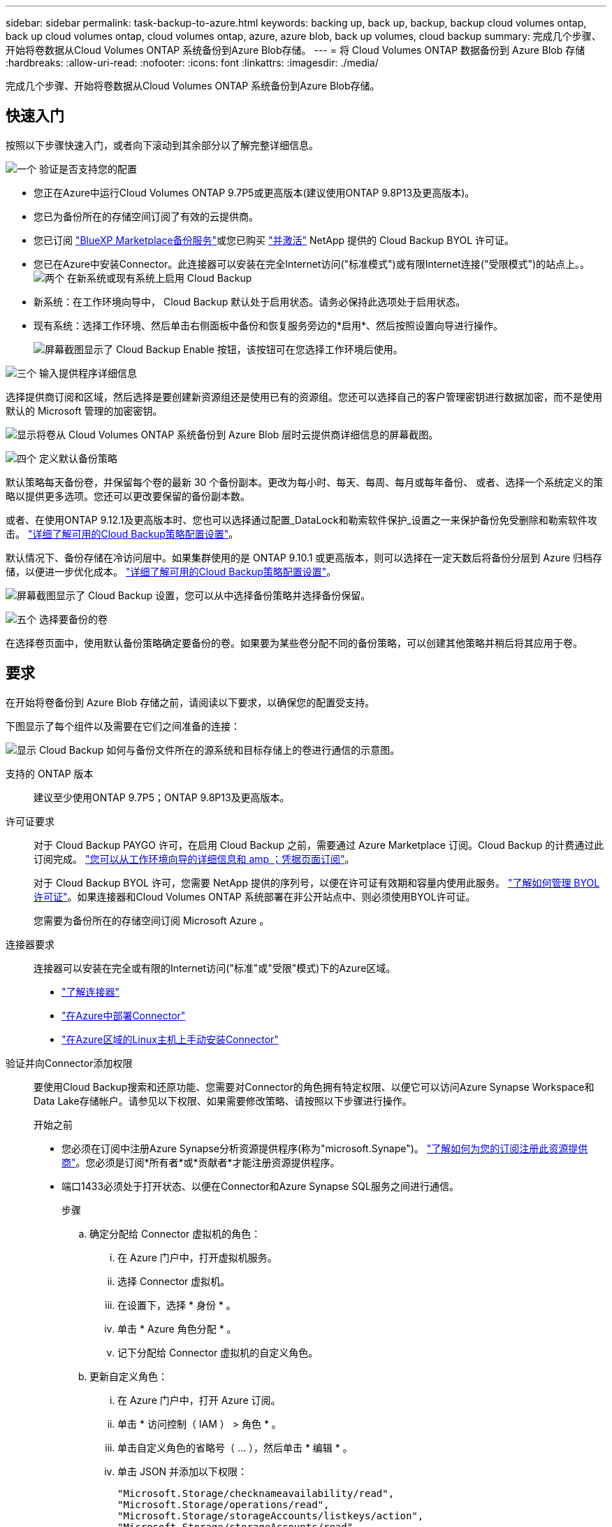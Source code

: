 ---
sidebar: sidebar 
permalink: task-backup-to-azure.html 
keywords: backing up, back up, backup, backup cloud volumes ontap, back up cloud volumes ontap, cloud volumes ontap, azure, azure blob, back up volumes, cloud backup 
summary: 完成几个步骤、开始将卷数据从Cloud Volumes ONTAP 系统备份到Azure Blob存储。 
---
= 将 Cloud Volumes ONTAP 数据备份到 Azure Blob 存储
:hardbreaks:
:allow-uri-read: 
:nofooter: 
:icons: font
:linkattrs: 
:imagesdir: ./media/


[role="lead"]
完成几个步骤、开始将卷数据从Cloud Volumes ONTAP 系统备份到Azure Blob存储。



== 快速入门

按照以下步骤快速入门，或者向下滚动到其余部分以了解完整详细信息。

.image:https://raw.githubusercontent.com/NetAppDocs/common/main/media/number-1.png["一个"] 验证是否支持您的配置
[role="quick-margin-list"]
* 您正在Azure中运行Cloud Volumes ONTAP 9.7P5或更高版本(建议使用ONTAP 9.8P13及更高版本)。
* 您已为备份所在的存储空间订阅了有效的云提供商。
* 您已订阅 https://azuremarketplace.microsoft.com/en-us/marketplace/apps/netapp.cloud-manager?tab=Overview["BlueXP Marketplace备份服务"^]或您已购买 link:task-licensing-cloud-backup.html#use-a-cloud-backup-byol-license["并激活"^] NetApp 提供的 Cloud Backup BYOL 许可证。
* 您已在Azure中安装Connector。此连接器可以安装在完全Internet访问("标准模式")或有限Internet连接("受限模式")的站点上。。image:https://raw.githubusercontent.com/NetAppDocs/common/main/media/number-2.png["两个"] 在新系统或现有系统上启用 Cloud Backup


[role="quick-margin-list"]
* 新系统：在工作环境向导中， Cloud Backup 默认处于启用状态。请务必保持此选项处于启用状态。
* 现有系统：选择工作环境、然后单击右侧面板中备份和恢复服务旁边的*启用*、然后按照设置向导进行操作。
+
image:screenshot_backup_cvo_enable.png["屏幕截图显示了 Cloud Backup Enable 按钮，该按钮可在您选择工作环境后使用。"]



.image:https://raw.githubusercontent.com/NetAppDocs/common/main/media/number-3.png["三个"] 输入提供程序详细信息
[role="quick-margin-para"]
选择提供商订阅和区域，然后选择是要创建新资源组还是使用已有的资源组。您还可以选择自己的客户管理密钥进行数据加密，而不是使用默认的 Microsoft 管理的加密密钥。

[role="quick-margin-para"]
image:screenshot_backup_provider_settings_azure.png["显示将卷从 Cloud Volumes ONTAP 系统备份到 Azure Blob 层时云提供商详细信息的屏幕截图。"]

.image:https://raw.githubusercontent.com/NetAppDocs/common/main/media/number-4.png["四个"] 定义默认备份策略
[role="quick-margin-para"]
默认策略每天备份卷，并保留每个卷的最新 30 个备份副本。更改为每小时、每天、每周、每月或每年备份、 或者、选择一个系统定义的策略以提供更多选项。您还可以更改要保留的备份副本数。

[role="quick-margin-para"]
或者、在使用ONTAP 9.12.1及更高版本时、您也可以选择通过配置_DataLock和勒索软件保护_设置之一来保护备份免受删除和勒索软件攻击。 link:concept-cloud-backup-policies.html["详细了解可用的Cloud Backup策略配置设置"^]。

[role="quick-margin-para"]
默认情况下、备份存储在冷访问层中。如果集群使用的是 ONTAP 9.10.1 或更高版本，则可以选择在一定天数后将备份分层到 Azure 归档存储，以便进一步优化成本。 link:concept-cloud-backup-policies.html["详细了解可用的Cloud Backup策略配置设置"^]。

[role="quick-margin-para"]
image:screenshot_backup_policy_azure.png["屏幕截图显示了 Cloud Backup 设置，您可以从中选择备份策略并选择备份保留。"]

.image:https://raw.githubusercontent.com/NetAppDocs/common/main/media/number-5.png["五个"] 选择要备份的卷
[role="quick-margin-para"]
在选择卷页面中，使用默认备份策略确定要备份的卷。如果要为某些卷分配不同的备份策略，可以创建其他策略并稍后将其应用于卷。



== 要求

在开始将卷备份到 Azure Blob 存储之前，请阅读以下要求，以确保您的配置受支持。

下图显示了每个组件以及需要在它们之间准备的连接：

image:diagram_cloud_backup_cvo_azure.png["显示 Cloud Backup 如何与备份文件所在的源系统和目标存储上的卷进行通信的示意图。"]

支持的 ONTAP 版本:: 建议至少使用ONTAP 9.7P5；ONTAP 9.8P13及更高版本。
许可证要求:: 对于 Cloud Backup PAYGO 许可，在启用 Cloud Backup 之前，需要通过 Azure Marketplace 订阅。Cloud Backup 的计费通过此订阅完成。 https://docs.netapp.com/us-en/cloud-manager-cloud-volumes-ontap/task-deploying-otc-azure.html["您可以从工作环境向导的详细信息和 amp ；凭据页面订阅"^]。
+
--
对于 Cloud Backup BYOL 许可，您需要 NetApp 提供的序列号，以便在许可证有效期和容量内使用此服务。 link:task-licensing-cloud-backup.html#use-a-cloud-backup-byol-license["了解如何管理 BYOL 许可证"]。如果连接器和Cloud Volumes ONTAP 系统部署在非公开站点中、则必须使用BYOL许可证。

您需要为备份所在的存储空间订阅 Microsoft Azure 。

--
连接器要求:: 连接器可以安装在完全或有限的Internet访问("标准"或"受限"模式)下的Azure区域。
+
--
* https://docs.netapp.com/us-en/cloud-manager-setup-admin/concept-connectors.html["了解连接器"^]
* https://docs.netapp.com/us-en/cloud-manager-setup-admin/task-creating-connectors-azure.html["在Azure中部署Connector"^]
* https://docs.netapp.com/us-en/cloud-manager-setup-admin/task-install-connector-onprem-no-internet.html["在Azure区域的Linux主机上手动安装Connector"^]


--


验证并向Connector添加权限:: 要使用Cloud Backup搜索和还原功能、您需要对Connector的角色拥有特定权限、以便它可以访问Azure Synapse Workspace和Data Lake存储帐户。请参见以下权限、如果需要修改策略、请按照以下步骤进行操作。
+
--
.开始之前
* 您必须在订阅中注册Azure Synapse分析资源提供程序(称为"microsoft.Synape")。 https://docs.microsoft.com/en-us/azure/azure-resource-manager/management/resource-providers-and-types#register-resource-provider["了解如何为您的订阅注册此资源提供商"^]。您必须是订阅*所有者*或*贡献者*才能注册资源提供程序。
* 端口1433必须处于打开状态、以便在Connector和Azure Synapse SQL服务之间进行通信。
+
.步骤
.. 确定分配给 Connector 虚拟机的角色：
+
... 在 Azure 门户中，打开虚拟机服务。
... 选择 Connector 虚拟机。
... 在设置下，选择 * 身份 * 。
... 单击 * Azure 角色分配 * 。
... 记下分配给 Connector 虚拟机的自定义角色。


.. 更新自定义角色：
+
... 在 Azure 门户中，打开 Azure 订阅。
... 单击 * 访问控制（ IAM ） > 角色 * 。
... 单击自定义角色的省略号（ ... ），然后单击 * 编辑 * 。
... 单击 JSON 并添加以下权限：
+
[source, json]
----
"Microsoft.Storage/checknameavailability/read",
"Microsoft.Storage/operations/read",
"Microsoft.Storage/storageAccounts/listkeys/action",
"Microsoft.Storage/storageAccounts/read",
"Microsoft.Storage/storageAccounts/write",
"Microsoft.Storage/storageAccounts/blobServices/containers/read",
"Microsoft.Storage/storageAccounts/listAccountSas/action",
"Microsoft.Synapse/workspaces/write",
"Microsoft.Synapse/workspaces/read",
"Microsoft.Synapse/workspaces/delete",
"Microsoft.Synapse/register/action",
"Microsoft.Synapse/checkNameAvailability/action",
"Microsoft.Synapse/workspaces/operationStatuses/read",
"Microsoft.Synapse/workspaces/firewallRules/write",
"Microsoft.Synapse/workspaces/firewallRules/read",
"Microsoft.Synapse/workspaces/replaceAllIpFirewallRules/action",
"Microsoft.Synapse/workspaces/operationResults/read",
"Microsoft.Synapse/workspaces/privateEndpointConnectionsApproval/action"
----
+
https://docs.netapp.com/us-en/cloud-manager-setup-admin/reference-permissions-azure.html["查看策略的完整 JSON 格式"^]

... 单击 * 查看 + 更新 * ，然后单击 * 更新 * 。






--
支持的 Azure 区域:: 所有 Azure 地区均支持 Cloud Backup https://cloud.netapp.com/cloud-volumes-global-regions["支持 Cloud Volumes ONTAP 的位置"^]；包括 Azure 政府区域。
在其他 Azure 订阅中创建备份所需的设置:: 默认情况下，备份是使用与 Cloud Volumes ONTAP 系统相同的订阅创建的。如果要对备份使用其他 Azure 订阅，则必须使用 link:reference-backup-multi-account-azure.html["登录到 Azure 门户并链接这两个订阅"]。
使用客户管理的密钥进行数据加密所需的信息:: 您可以在激活向导中使用自己的客户管理密钥进行数据加密，而不是使用默认的 Microsoft 管理的加密密钥。在这种情况下，您需要拥有 Azure 订阅，密钥存储名称和密钥。 https://docs.microsoft.com/en-us/azure/storage/common/customer-managed-keys-overview["了解如何使用您自己的密钥"^]。




== 在新系统上启用 Cloud Backup

Cloud Backup 在工作环境向导中默认处于启用状态。请务必保持此选项处于启用状态。

请参见 https://docs.netapp.com/us-en/cloud-manager-cloud-volumes-ontap/task-deploying-otc-azure.html["在 Azure 中启动 Cloud Volumes ONTAP"^] 有关创建 Cloud Volumes ONTAP 系统的要求和详细信息，请参见。


NOTE: 如果要选择资源组的名称，请在部署 Cloud Volumes ONTAP 时 * 禁用 * 云备份。按照的步骤进行操作 <<enabling-cloud-backup-on-an-existing-system,在现有系统上启用 Cloud Backup>> 启用 Cloud Backup 并选择资源组。

.步骤
. 单击 * 创建 Cloud Volumes ONTAP * 。
. 选择 Microsoft Azure 作为云提供程序，然后选择单个节点或 HA 系统。
. 在定义 Azure 凭据页面中，输入凭据名称，客户端 ID ，客户端密钥和目录 ID ，然后单击 * 继续 * 。
. 填写详细信息和凭据页面，确保已订阅 Azure Marketplace ，然后单击 * 继续 * 。
. 在服务页面上，保持服务处于启用状态，然后单击 * 继续 * 。
+
image:screenshot_backup_to_gcp.png["显示了工作环境向导中的 Cloud Backup 选项。"]

. 完成向导中的页面以部署系统。


.结果
Cloud Backup 在系统上启用，每天备份卷，并保留最近 30 个备份副本。



== 在现有系统上启用 Cloud Backup

可随时直接从工作环境启用 Cloud Backup 。

.步骤
. 选择工作环境、然后单击右面板中备份和恢复服务旁边的*启用*。
+
如果您的备份的Azure Blob目标作为工作环境存在于Canvas上、您可以将集群拖动到Azure Blob工作环境中以启动设置向导。

+
image:screenshot_backup_cvo_enable.png["屏幕截图显示了 Cloud Backup Enable 按钮，该按钮可在您选择工作环境后使用。"]

. 选择提供程序详细信息并单击 * 下一步 * ：
+
.. 用于存储备份的 Azure 订阅。此订阅可以与 Cloud Volumes ONTAP 系统所在的订阅不同。
+
如果要对备份使用其他 Azure 订阅，则必须使用 link:reference-backup-multi-account-azure.html["登录到 Azure 门户并链接这两个订阅"]。

.. 要存储备份的区域。此区域可以与 Cloud Volumes ONTAP 系统所在的区域不同。
.. 用于管理 Blob 容器的资源组—您可以创建新资源组或选择现有资源组。
.. 是使用默认的 Microsoft 管理的加密密钥，还是选择您自己的客户管理的密钥来管理数据加密。 (https://docs.microsoft.com/en-us/azure/storage/common/customer-managed-keys-overview["了解如何使用您自己的密钥"]）。
+
image:screenshot_backup_provider_settings_azure.png["显示将卷从 Cloud Volumes ONTAP 系统备份到 Azure Blob 层时云提供商详细信息的屏幕截图。"]



. 输入要用于默认策略的备份策略详细信息、然后单击*下一步*。您可以选择现有策略、也可以通过在每个部分中输入所做的选择来创建新策略：
+
.. 输入默认策略的名称。您无需更改名称。
.. 定义备份计划并选择要保留的备份数。 link:concept-ontap-backup-to-cloud.html#customizable-backup-schedule-and-retention-settings["请参见您可以选择的现有策略列表"^]。
.. 或者、在使用ONTAP 9.12.1及更高版本时、您也可以选择通过配置_DataLock和勒索软件保护_设置之一来保护备份免受删除和勒索软件攻击。_DataLock_可防止您的备份文件被修改或删除、_勒索 软件保护_会扫描您的备份文件、以在备份文件中查找勒索软件攻击的证据。 link:concept-cloud-backup-policies.html#datalock-and-ransomware-protection["详细了解可用的DataLock设置"^]。
.. 使用 ONTAP 9.10.1 及更高版本时，您可以选择在一定天数后将备份分层到 Azure 归档存储，以进一步优化成本。在非公开站点中部署时、此功能不可用。 link:reference-azure-backup-tiers.html["了解有关使用归档层的更多信息"]。
+
image:screenshot_backup_policy_azure.png["显示 Cloud Backup 设置的屏幕截图，您可以在其中选择计划和备份保留。"]



. 在选择卷页面中、使用定义的备份策略选择要备份的卷。如果要为某些卷分配不同的备份策略，可以创建其他策略并稍后将其应用于这些卷。
+
** 要备份所有现有卷以及将来添加的任何卷、请选中"备份所有现有卷和未来卷..."框。我们建议使用此选项、以便备份所有卷、您不必记住为新卷启用备份。
** 要仅备份现有卷、请选中标题行(image:button_backup_all_volumes.png[""]）。
** 要备份单个卷，请选中每个卷对应的框（image:button_backup_1_volume.png[""]）。
+
image:screenshot_backup_select_volumes.png["选择要备份的卷的屏幕截图。"]

** 如果此工作环境中的读/写卷有任何本地Snapshot副本与您刚刚为此工作环境选择的备份计划标签(例如、每日、每周等)匹配、则会显示一条额外的提示"将现有Snapshot副本作为备份副本导出到对象存储"。如果要将所有历史快照作为备份文件复制到对象存储、请选中此框、以确保为卷提供最全面的保护。


. 单击 * 激活备份 * ， Cloud Backup 将开始对每个选定卷进行初始备份。


.结果
系统会在您输入的资源组中自动创建Blob存储容器、并且备份文件会存储在该资源组中。

此时将显示卷备份信息板，以便您可以监控备份的状态。您还可以使用监控备份和还原作业的状态 link:task-monitor-backup-jobs.html["作业监控面板"^]。

默认情况下、Cloud Backup会为Blob容器配置本地冗余(LRS)以优化成本。如果要确保在不同分区之间复制数据、可以将此设置更改为区域冗余(ZRS)。请参见的Microsoft说明 https://learn.microsoft.com/en-us/azure/storage/common/redundancy-migration?tabs=portal["更改存储帐户的复制方式"^]。



== 下一步是什么？

* 您可以 link:task-manage-backups-ontap.html["管理备份文件和备份策略"^]。其中包括启动和停止备份、删除备份、添加和更改备份计划等。
* 您可以 link:task-manage-backup-settings-ontap.html["管理集群级别的备份设置"^]。其中包括更改可用于将备份上传到对象存储的网络带宽、更改未来卷的自动备份设置等。
* 您也可以 link:task-restore-backups-ontap.html["从备份文件还原卷、文件夹或单个文件"^] 连接到 Azure 中的 Cloud Volumes ONTAP 系统或内部 ONTAP 系统。

